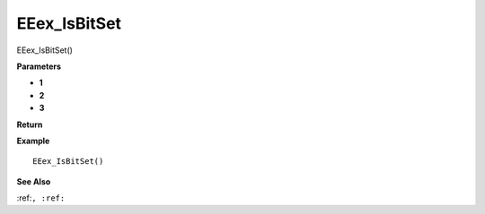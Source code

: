 .. _EEex_IsBitSet:

===================================
EEex_IsBitSet 
===================================

EEex_IsBitSet()



**Parameters**

* **1**
* **2**
* **3**


**Return**


**Example**

::

   EEex_IsBitSet()

**See Also**

:ref:``, :ref:`` 

